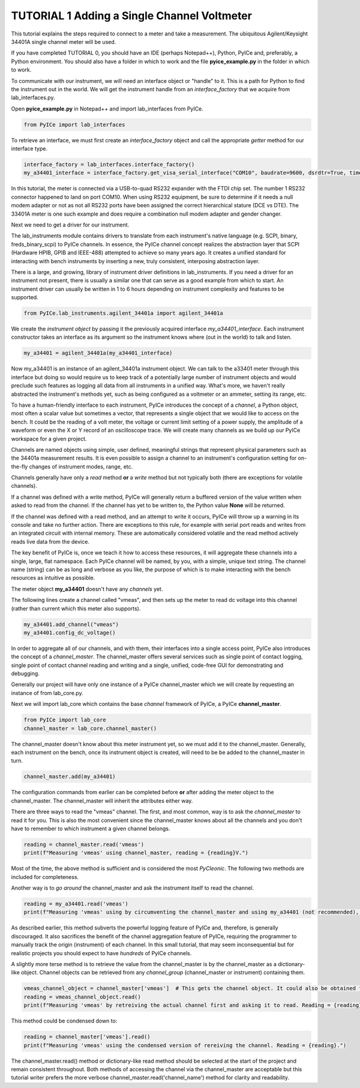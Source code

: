 ============================================
TUTORIAL 1 Adding a Single Channel Voltmeter
============================================

This tutorial explains the steps required to connect to a meter and take a measurement.
The ubiquitous Agilent/Keysight 34401A single channel meter will be used.

If you have completed TUTORIAL 0, you should have an IDE (perhaps Notepad++), Python, PyICe and, preferably, a Python environment.
You should also have a folder in which to work and the file **pyice_example.py** in the folder in which to work.

To communicate with our instrument, we will need an interface object or "handle" to it.
This is a path for Python to find the instrument out in the world.
We will get the instrument handle from an *interface_factory* that we acquire from lab_interfaces.py.

Open **pyice_example.py** in Notepad++ and import lab_interfaces from PyICe.

.. code-block:: python

   from PyICe import lab_interfaces
   
To retrieve an interface, we must first create an *interface_factory* object and call the appropriate *getter* method for our interface type.

.. code-block:: python

   interface_factory = lab_interfaces.interface_factory()
   my_a34401_interface = interface_factory.get_visa_serial_interface("COM10", baudrate=9600, dsrdtr=True, timeout=5)

In this tutorial, the meter is connected via a USB-to-quad RS232 expander with the FTDI chip set.
The number 1 RS232 connector happened to land on port COM10.
When using RS232 equipment, be sure to determine if it needs a null modem adapter or not as not all RS232 ports have been assigned the correct hierarchical stature (DCE vs DTE).
The 33401A meter is one such example and does require a combination null modem adapter and gender changer.

Next we need to get a driver for our instrument.

The lab_instruments module contains drivers to translate from each instrument's native language (e.g. SCPI, binary, freds_binary_scpi) to PyICe channels.
In essence, the PyICe channel concept realizes the abstraction layer that SCPI (Hardware HPIB, GPIB and IEEE-488) attempted to achieve so many years ago.
It creates a unified standard for interacting with bench instruments by inserting a new, truly consistent, interposing abstraction layer.

There is a large, and growing, library of instrument driver definitions in lab_instruments.
If you need a driver for an instrument not present, there is usually a similar one that can serve as a good example from which to start.
An instrument driver can usually be written in 1 to 6 hours depending on instrument complexity and features to be supported.

.. code-block:: python

   from PyICe.lab_instruments.agilent_34401a import agilent_34401a

We create the *instrument object* by passing it the previously acquired interface *my_a34401_interface*. 
Each instrument constructor takes an interface as its argument so the instrument knows where (out in the world) to talk and listen.

.. code-block:: python

   my_a34401 = agilent_34401a(my_a34401_interface)

Now my_a34401 is an instance of an agilent_34401a instrument object.
We can talk to the a33401 meter through this interface but doing so would require us to keep track of a potentially large number of instrument objects and would preclude such features as logging all data from all instruments in a unified way.
What's more, we haven't really abstracted the instrument's methods yet, such as being configured as a voltmeter or an ammeter, setting its range, etc.

To have a human-friendly interface to each instrument, PyICe introduces the concept of a *channel*, a Python object, most often a scalar value but sometimes a vector, that represents a single object that we would like to access on the bench.
It could be the reading of a volt meter, the voltage or current limit setting of a power supply, the amplitude of a waveform or even the X or Y record of an oscilloscope trace.
We will create many channels as we build up our PyICe workspace for a given project.

Channels are named objects using simple, user defined, meaningful strings that represent physical parameters such as the 34401a measurement results.
It is even possible to assign a channel to an instrument's configuration setting for on-the-fly changes of instrument modes, range, etc.

Channels generally have only a *read* method **or** a *write* method but not typically both (there are exceptions for volatile channels).

If a channel was defined with a write method, PyICe will generally return a buffered version of the value written when asked to read from the channel.
If the channel has yet to be written to, the Python value **None** will be returned.

If the channel was defined with a read method, and an attempt to write it occurs, PyICe will throw up a warning in its console and take no further action.
There are exceptions to this rule, for example with serial port reads and writes from an integrated circuit with internal memory.
These are automatically considered volatile and the read method actively reads live data from the device.

The key benefit of PyICe is, once we teach it how to access these resources, it will aggregate these channels into a single, large, flat namespace.
Each PyICe channel will be named, by you, with a simple, unique text string.
The channel name (string) can be as long and verbose as you like, the purpose of which is to make interacting with the bench resources as intuitive as possible.

The meter object **my_a34401** doesn't have any *channels* yet.

The following lines create a channel called "vmeas", and then sets up the meter to read dc voltage into this channel (rather than current which this meter also supports).

.. code-block:: python

   my_a34401.add_channel("vmeas")
   my_a34401.config_dc_voltage()

In order to aggregate all of our channels, and with them, their interfaces into a single access point, PyICe also introduces the concept of a *channel_master*.
The channel_master offers several services such as single point of contact logging, single point of contact channel reading and writing and a single, unified, code-free GUI for demonstrating and debugging.

Generally our project will have only one instance of a PyICe channel_master which we will create by requesting an instance of from lab_core.py.

Next we will import lab_core which contains the base *channel* framework of PyICe, a PyICe **channel_master**.

.. code-block:: python

   from PyICe import lab_core
   channel_master = lab_core.channel_master()

The channel_master doesn't know about this meter instrument yet, so we must add it to the channel_master.
Generally, each instrument on the bench, once its instrument object is created, will need to be be added to the channel_master in turn.

.. code-block:: python

   channel_master.add(my_a34401)

The configuration commands from earlier can be completed before **or** after adding the meter object to the channel_master.
The channel_master will inherit the attributes either way.

There are three ways to read the "vmeas" channel.
The first, and most common, way is to ask the *channel_master* to read it for you.
This is also the most convenient since the channel_master knows about all the channels and you don't have to remember to which instrument a given channel belongs.

.. code-block:: python

   reading = channel_master.read('vmeas')
   print(f"Measuring 'vmeas' using channel_master, reading = {reading}V.")

Most of the time, the above method is sufficient and is considered the most *PyCIeonic*.
The following two methods are included for completeness.

Another way is to *go around* the channel_master and ask the instrument itself to read the channel.

.. code-block:: python

   reading = my_a34401.read('vmeas')
   print(f"Measuring 'vmeas' using by circumventing the channel_master and using my_a34401 (not recommended), reading = {reading}V.")

As described earlier, this method subverts the powerful logging feature of PyICe and, therefore, is generally discouraged.
It also sacrifices the benefit of the channel aggregation feature of PyICe, requiring the programmer to manually track the origin (instrument) of each channel.
In this small tutorial, that may seem inconsequential but for realistic projects you should expect to have *hundreds* of PyICe channels.

A slightly more terse method is to retrieve the value from the channel_master is by the channel_master as a dictionary-like object.
Channel objects can be retrieved from any *channel_group* (channel_master or instrument) containing them.

.. code-block:: python

   vmeas_channel_object = channel_master['vmeas']  # This gets the channel object. It could also be obtained from my_a34401
   reading = vmeas_channel_object.read()
   print(f"Measuring 'vmeas' by retreiving the actual channel first and asking it to read. Reading = {reading}.")
   
This method could be condensed down to:

.. code-block:: python

   reading = channel_master['vmeas'].read()
   print(f"Measuring 'vmeas' using the condensed version of rereiving the channel. Reading = {reading}.")

The channel_master.read() method or dictionary-like read method should be selected at the start of the project and remain consistent throughout.
Both methods of accessing the channel via the channel_master are acceptable but this tutorial writer prefers the more verbose channel_master.read('channel_name') method for clarity and readability.